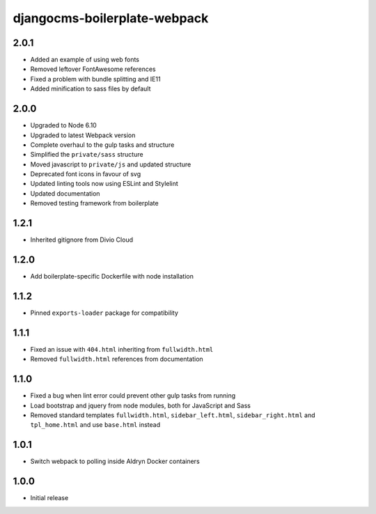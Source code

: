 #############################
djangocms-boilerplate-webpack
#############################

2.0.1
=====

- Added an example of using web fonts
- Removed leftover FontAwesome references
- Fixed a problem with bundle splitting and IE11
- Added minification to sass files by default


2.0.0
=====

- Upgraded to Node 6.10
- Upgraded to latest Webpack version
- Complete overhaul to the gulp tasks and structure
- Simplified the ``private/sass`` structure
- Moved javascript to ``private/js`` and updated structure
- Deprecated font icons in favour of svg
- Updated linting tools now using ESLint and Stylelint
- Updated documentation
- Removed testing framework from boilerplate


1.2.1
=====

- Inherited gitignore from Divio Cloud


1.2.0
=====

- Add boilerplate-specific Dockerfile with node installation


1.1.2
=====

- Pinned ``exports-loader`` package for compatibility


1.1.1
=====

- Fixed an issue with ``404.html`` inheriting from ``fullwidth.html``
- Removed ``fullwidth.html`` references from documentation


1.1.0
=====

- Fixed a bug when lint error could prevent other gulp tasks from running
- Load bootstrap and jquery from node modules, both for JavaScript and Sass
- Removed standard templates ``fullwidth.html``, ``sidebar_left.html``,
  ``sidebar_right.html`` and ``tpl_home.html`` and use ``base.html`` instead


1.0.1
=====

- Switch webpack to polling inside Aldryn Docker containers


1.0.0
=====

- Initial release
